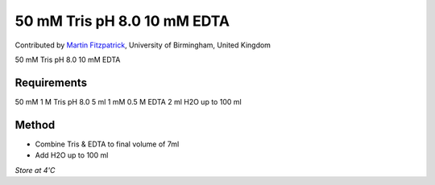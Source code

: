 50 mM Tris pH 8.0 10 mM EDTA
========================================================================================================

.. sectionauthor:: mfitzp <martin.fitzpatrick@gmail.com>

Contributed by `Martin Fitzpatrick <http://martinfitzpatrick.name/>`__, University of Birmingham, United Kingdom

50 mM Tris pH 8.0 10 mM EDTA






Requirements
------------
50 mM 1 M Tris pH 8.0 5 ml
1 mM 0.5 M EDTA 2 ml 
H2O up to 100 ml 


Method
------

- Combine Tris & EDTA to final volume of 7ml


- Add H2O up to 100 ml 

*Store at 4'C*









